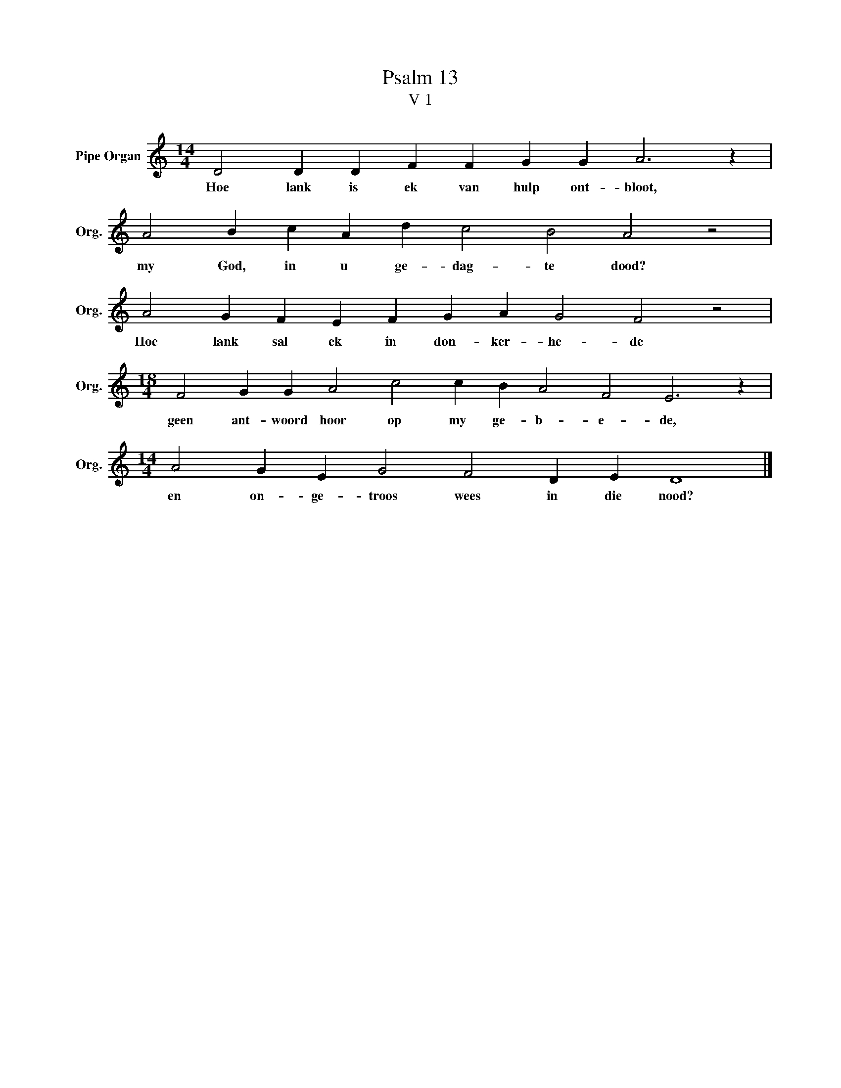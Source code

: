 X:1
T:Psalm 13
T:V 1
L:1/4
M:14/4
I:linebreak $
K:C
V:1 treble nm="Pipe Organ" snm="Org."
V:1
 D2 D D F F G G A3 z |$ A2 B c A d c2 B2 A2 z2 |$ A2 G F E F G A G2 F2 z2 |$ %3
w: Hoe lank is ek van hulp ont- bloot,|my God, in u ge- dag- te dood?|Hoe lank sal ek in don- ker- he- de|
[M:18/4] F2 G G A2 c2 c B A2 F2 E3 z |$[M:14/4] A2 G E G2 F2 D E D4 |] %5
w: geen ant- woord hoor op my ge- b- e- de,|en on- ge- troos wees in die nood?|

